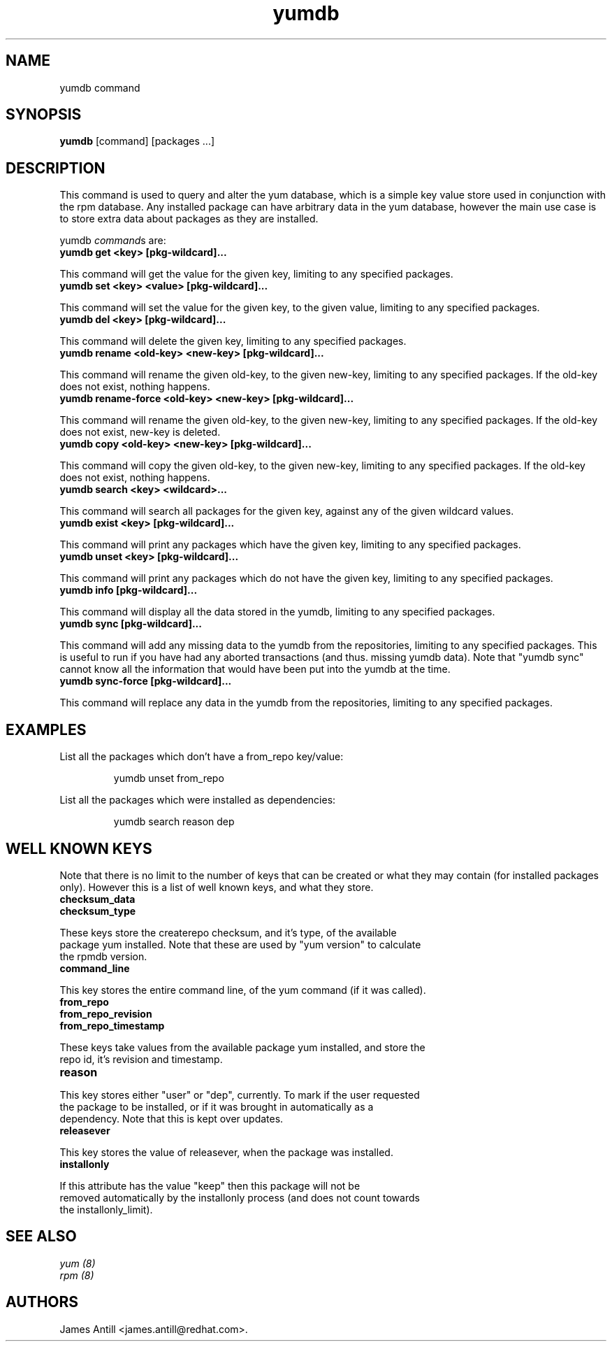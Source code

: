 .\" yumdb command
.TH "yumdb" "8" "8 April 2010" "James Antill" ""
.SH "NAME"
yumdb command
.SH "SYNOPSIS"
\fByumdb\fP [command] [packages ...]
.SH "DESCRIPTION"
.PP 
This command is used to query and alter the yum database, which is a simple
key value store used in conjunction with the rpm database. Any installed package
can have arbitrary data in the yum database, however the main use case is to
store extra data about packages as they are installed.
.PP 
yumdb \fIcommand\fPs are:
.br 
.IP "\fByumdb get <key> [pkg-wildcard]...\fP"
.PP
This command will get the value for the given key, limiting to any specified
packages.
.br 
.IP "\fByumdb set <key> <value> [pkg-wildcard]..."
.PP
This command will set the value for the given key, to the given value, limiting
to any specified packages.
.br 
.IP "\fByumdb del <key> [pkg-wildcard]...
.PP
This command will delete the given key, limiting to any specified packages.
.br 
.IP "\fByumdb rename <old-key> <new-key> [pkg-wildcard]...
.PP
This command will rename the given old-key, to the given new-key, limiting to
any specified packages. If the old-key does not exist, nothing happens.
.br 
.IP "\fByumdb rename-force <old-key> <new-key> [pkg-wildcard]...
.PP
This command will rename the given old-key, to the given new-key, limiting to
any specified packages. If the old-key does not exist, new-key is deleted.
.br 
.IP "\fByumdb copy <old-key> <new-key> [pkg-wildcard]...
.PP
This command will copy the given old-key, to the given new-key, limiting to
any specified packages. If the old-key does not exist, nothing happens.
.br 
.IP "\fByumdb search <key> <wildcard>...
.PP
This command will search all packages for the given key, against any of the
given wildcard values.
.br 
.IP "\fByumdb exist <key> [pkg-wildcard]...
.PP
This command will print any packages which have the given key, limiting to any
specified packages.
.br 
.IP "\fByumdb unset <key> [pkg-wildcard]...
.PP
This command will print any packages which do not have the given key, limiting
to any specified packages.
.br 
.IP "\fByumdb info [pkg-wildcard]...
.PP
This command will display all the data stored in the yumdb, limiting to any
specified packages.
.br 
.IP "\fByumdb sync [pkg-wildcard]...
.PP
This command will add any missing data to the yumdb from the repositories,
limiting to any specified packages. This is useful to run if you have had any
aborted transactions (and thus. missing yumdb data).
Note that "yumdb sync" cannot know all the information that would have been put
into the yumdb at the time.
.br 
.IP "\fByumdb sync-force [pkg-wildcard]...
.PP
This command will replace any data in the yumdb from the repositories,
limiting to any specified packages.

.SH "EXAMPLES"
.PP
List all the packages which don't have a from_repo key/value:
.IP
yumdb unset from_repo
.PP
List all the packages which were installed as dependencies:
.IP
yumdb search reason dep

.SH "WELL KNOWN KEYS"
.PP
Note that there is no limit to the number of keys that can be created or what
they may contain (for installed packages only). However this is a list of well
known keys, and what they store.
.nf
.br 
.IP "\fBchecksum_data
.IP "\fBchecksum_type
.PP
These keys store the createrepo checksum, and it's type, of the available
package yum installed. Note that these are used by "yum version" to calculate
the rpmdb version.
.br 
.IP "\fBcommand_line
.PP
This key stores the entire command line, of the yum command (if it was called).
.br 
.IP "\fBfrom_repo
.IP "\fBfrom_repo_revision
.IP "\fBfrom_repo_timestamp
.PP
These keys take values from the available package yum installed, and store the
repo id, it's revision and timestamp.
.br 
.IP "\fBreason
.PP
This key stores either "user" or "dep", currently. To mark if the user requested
the package to be installed, or if it was brought in automatically as a
dependency. Note that this is kept over updates.
.br 
.IP "\fBreleasever
.PP
This key stores the value of releasever, when the package was installed.
.br 
.IP "\fBinstallonly
.PP
If this attribute has the value "keep" then this package will not be
removed automatically by the installonly process (and does not count towards
the installonly_limit).

.SH "SEE ALSO"
.nf
.I yum (8)
.I rpm (8)
.fi

.SH "AUTHORS"
.nf
James Antill <james.antill@redhat.com>.
.fi

